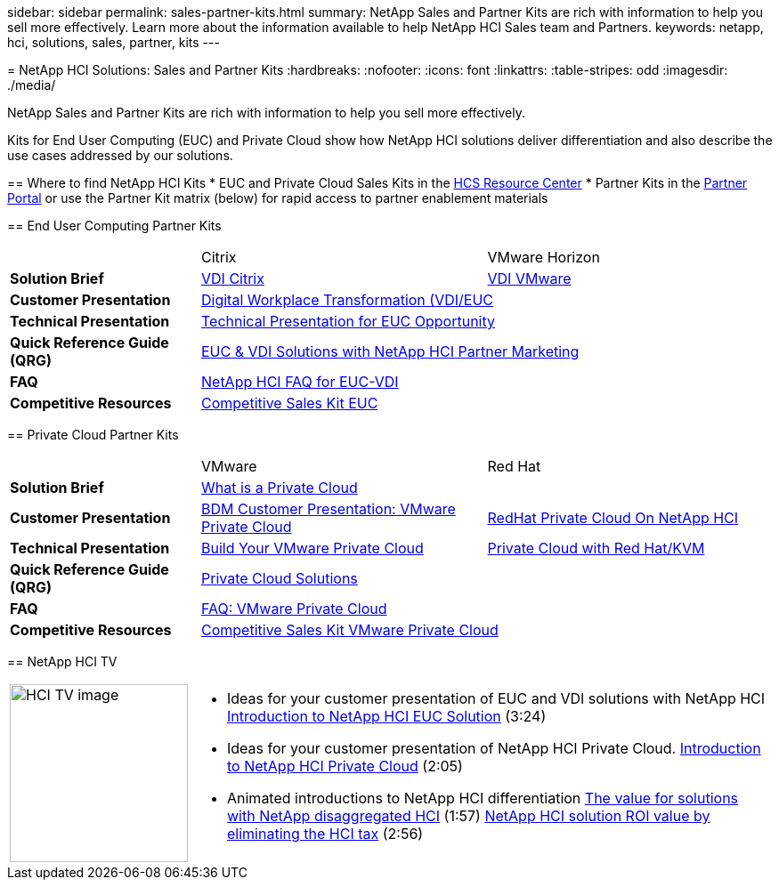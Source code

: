 --
sidebar: sidebar
permalink: sales-partner-kits.html
summary: NetApp Sales and Partner Kits are rich with information to help you sell more effectively.  Learn more about the information available to help NetApp HCI Sales team and Partners.
keywords: netapp, hci, solutions, sales, partner, kits
---

= NetApp HCI Solutions: Sales and Partner Kits
:hardbreaks:
:nofooter:
:icons: font
:linkattrs:
:table-stripes: odd
:imagesdir: ./media/

[.lead]
NetApp Sales and Partner Kits are rich with information to help you sell more effectively.

Kits for End User Computing (EUC) and Private Cloud show how NetApp HCI solutions deliver differentiation and also describe the use cases addressed by our solutions.

== Where to find NetApp HCI Kits
* EUC and Private Cloud Sales Kits in the link:https://netapp.sharepoint.com/sites/HCSBUProductInformation/SitePages/HCI-Solutions.aspx[HCS Resource Center]
* Partner Kits in the link:https://fieldportal.netapp.com/explore///699265?popupstate=%7B%22state%22:%22app.notebook%22,%22srefParams%22:%7B%22source%22:13,%22sourceId%22:1030396,%22sourceType%22:null,%22notebookId%22:961929,%22assetComponentId%22:963985%7D%7D[Partner Portal] or use the Partner Kit matrix (below) for rapid access to partner enablement materials

== End User Computing Partner Kits
[width=100%,cols="2, 3, 3",grid="all"]
|===
|  | Citrix | VMware Horizon
//| *Video* |  |
| *Solution Brief*
| link:https://fieldportal.netapp.com/content/939405[VDI Citrix]
| link:https://fieldportal.netapp.com/content/922004[VDI VMware]
| *Customer Presentation*
2+| link:https://fieldportal.netapp.com/content/940466[Digital Workplace Transformation (VDI/EUC]
| *Technical Presentation*
2+| link:https://fieldportal.netapp.com/content/1012848[Technical Presentation for EUC Opportunity]
| *Quick Reference Guide (QRG)*
2+| link:https://fieldportal.netapp.com/content/1022849[EUC & VDI Solutions with NetApp HCI Partner Marketing]
| *FAQ*
2+| link:https://fieldportal.netapp.com/content/1001003[NetApp HCI FAQ for EUC-VDI]
| *Competitive Resources*
2+| link:https://fieldportal.netapp.com/content/728120[Competitive Sales Kit EUC]
|===

== Private Cloud Partner Kits
[width=100%,cols="2, 3, 3",grid="all"]
|===
|  | VMware | Red Hat
//| *Video* |  |
| *Solution Brief*
2+| link:https://fieldportal.netapp.com/content/921873[What is a Private Cloud]
| *Customer Presentation*
| link:https://fieldportal.netapp.com/content/783154[BDM Customer Presentation: VMware Private Cloud]
| link:https://fieldportal.netapp.com/content/901293[RedHat Private Cloud On NetApp HCI]
| *Technical Presentation*
| link:https://fieldportal.netapp.com/content/883472[Build Your VMware Private Cloud]
| link:https://fieldportal.netapp.com/content/902546[Private Cloud with Red Hat/KVM]
| *Quick Reference Guide (QRG)*
2+| link:https://fieldportal.netapp.com/content/942543[Private Cloud Solutions]
| *FAQ*
| link:https://fieldportal.netapp.com/content/931601[FAQ: VMware Private Cloud]
|
| *Competitive Resources*
2+| link:https://fieldportal.netapp.com/content/640571[Competitive Sales Kit VMware Private Cloud]
|===

== NetApp HCI TV
[width=100%,cols="1,6",grid="cols"]
|===
| image:HCI-TV-image.jpg[align="center",width="200",height="200"]
a| * Ideas for your customer presentation of EUC and VDI solutions with NetApp HCI
link:https://netapp.hosted.panopto.com/Panopto/Pages/Viewer.aspx?id=ea08cb48-cae4-4484-933e-abc700e747f4[Introduction to NetApp HCI EUC Solution] (3:24)

* Ideas for your customer presentation of NetApp HCI Private Cloud.
link:https://netapp.hosted.panopto.com/Panopto/Pages/Viewer.aspx?id=2e71f12f-8c09-41cd-8027-abc700e7298d[Introduction to NetApp HCI Private Cloud] (2:05)

* Animated introductions to NetApp HCI differentiation
link:https://netapp.hosted.panopto.com/Panopto/Pages/Viewer.aspx?id=b8979290-08d9-4194-95d2-abc700e735c4[The value for solutions with NetApp disaggregated HCI] (1:57)
link:https://netapp.hosted.panopto.com/Panopto/Pages/Viewer.aspx?id=c169f8a7-a329-4199-95e2-abc700e7303b[NetApp HCI solution ROI value by eliminating the HCI tax] (2:56)
|===
